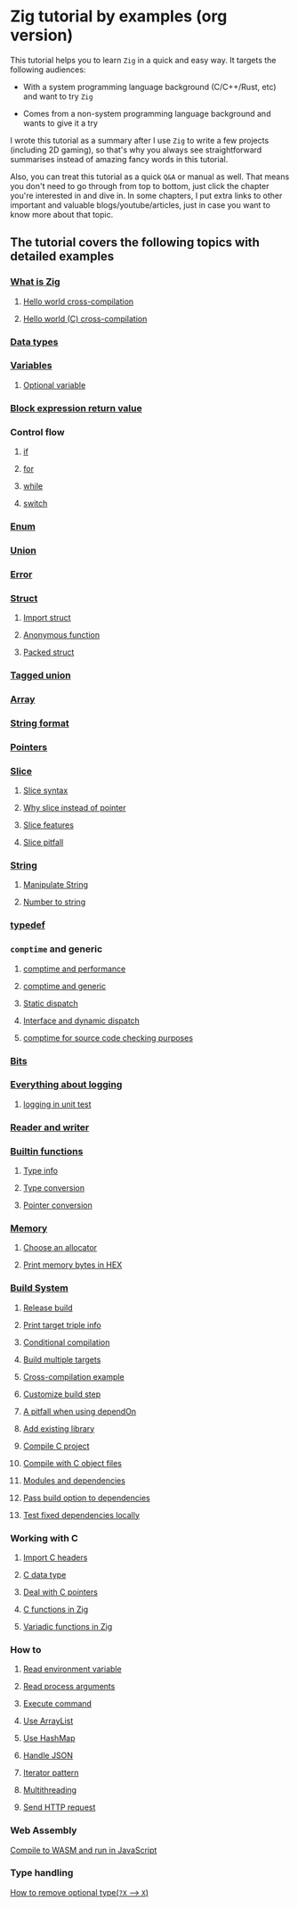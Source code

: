 * Zig tutorial by examples (org version)

This tutorial helps you to learn =Zig= in a quick and easy way. It targets the following audiences:

+ With a system programming language background (C/C++/Rust, etc) and want to try =Zig=

+ Comes from a non-system programming language background and wants to give it a try


I wrote this tutorial as a summary after I use =Zig= to write a few projects (including 2D gaming), so that's why you always see straightforward summarises instead of amazing fancy words in this tutorial. 

Also, you can treat this tutorial as a quick =Q&A= or manual as well. That means you don't need to go through from top to bottom, just click the chapter you're interested in and dive in. In some chapters, I put extra links to other important and valuable blogs/youtube/articles, just in case you want to know more about that topic.

** The tutorial covers the following topics with detailed examples

*** [[file:a-a-what-is-zig.org][What is Zig]]
**** [[file:a-b-helloworld.org][Hello world cross-compilation]]
**** [[file:a-c-helloworld-c.org][Hello world (C) cross-compilation]]
*** [[file:b-data-types.org][Data types]]
*** [[file:c-a-variables.org][Variables]]
**** [[file:c-b-optional_var.org][Optional variable]]
*** [[file:block-expression-return-value.org][Block expression return value]]
*** Control flow
**** [[file:d-a-if.org][if]]
**** [[file:d-b-for.org][for]]
**** [[file:d-c-while.org][while]]
**** [[file:d-d-switch.org][switch]]
*** [[file:e-enum.org][Enum]]
*** [[file:union.org][Union]]
*** [[file:f-error.org][Error]]
*** [[file:g-a-struct.org][Struct]]
**** [[file:g-b-import-struct.org][Import struct]]
**** [[file:g-c-anonymous-function.org][Anonymous function]]
**** [[file:g-d-packed-struct.org][Packed struct]]
*** [[file:h-tagged-union.org][Tagged union]]
*** [[file:i-array.org][Array]]
*** [[file:j-string-format.org][String format]]
*** [[file:k-pointer.org][Pointers]]
*** [[file:l-a-slice.org][Slice]]
**** [[file:l-b-slice-syntax.org][Slice syntax]]
**** [[file:l-c-why-slice-intead-of-pointer.org][Why slice instead of pointer]]
**** [[file:l-d-slice-features.org][Slice features]]
**** [[file:l-e-slice-pitfall.org][Slice pitfall]]
*** [[file:m-a-string.org][String]]
**** [[file:m-b-manipulate-string.org][Manipulate String]]
**** [[file:m-c-number-to-string.org][Number to string]]
*** [[file:n-typedef.org][typedef]]
*** =comptime= and generic
**** [[file:o-d-comptime-performance.org][comptime and performance]]
**** [[file:o-a-comptime.org][comptime and generic]]
**** [[file:o-b-static-dispatch.org][Static dispatch]]
**** [[file:o-c-interface.org][Interface and dynamic dispatch]]
**** [[file:o-e-comptime-for-source-code-checking-purpose.org][comptime for source code checking purposes]]
*** [[file:p-bits.org][Bits]]
*** [[file:q-a-everything-about-logging.org][Everything about logging]]
**** [[file:q-b-logging-in-unit-test.org][logging in unit test]]
*** [[file:r-reader-and-writer.org][Reader and writer]]
*** [[file:t-a-builtin-functions.org][Builtin functions]]
**** [[file:t-b-builtin-type-info.org][Type info]]
**** [[file:t-c-builtin-type-convesion.org][Type conversion]]
**** [[file:t-d-builtin-pointer-conversion.org][Pointer conversion]]
*** [[file:u-a-memory.org][Memory]]
**** [[file:u-b-choose-an-allocator.org][Choose an allocator]]
**** [[file:u-c-print-memory-in-hex.org][Print memory bytes in HEX]]
*** [[file:v-a-build-system.org][Build System]]
**** [[file:v-b-how-to-create-release-build.org][Release build]]
**** [[file:v-c-a-print-target-triple-info.org][Print target triple info]]
**** [[file:v-c-conditional-compilation.org][Conditional compilation]]
**** [[file:v-d-build-multiple-targets.org][Build multiple targets]]
**** [[file:cross-compilation-example.org][Cross-compilation example]]
**** [[file:v-e-custom-build-step.org][Customize build step]]
**** [[file:v-f-a-pitfall-when-using-dependon.org][A pitfall when using dependOn]]
**** [[file:v-g-how-to-add-exisiting-library.org][Add existing library]]
**** [[file:v-h-compile-c-project.org][Compile C project]]
**** [[file:v-h-compile-with-c-object-file.org][Compile with C object files]]
**** [[file:v-i-modules-and-dependencies.org][Modules and dependencies]]
**** [[file:v-j-pass-build-option-to-dependencies.org][Pass build option to dependencies]]
**** [[file:v-k-test-fixed-dependencies-locally.org][Test fixed dependencies locally]]
*** Working with C
**** [[file:w-a-import-c-headers.org][Import C headers]]
**** [[file:w-b-c-data-type.org][C data type]]
**** [[file:w-c-deal-with-c-pointer.org][Deal with C pointers]]
**** [[file:w-d-c-function-in-zig.org][C functions in Zig]]
**** [[file:w-e-variadic-functions-in-zig.org][Variadic functions in Zig]]
*** How to
**** [[file:x-a-how-to-read-env.org][Read environment variable]]
**** [[file:x-b-how-to-read-process-arguments.org][Read process arguments]]
**** [[file:x-c-how-to-execute-command.org][Execute command]]
**** [[file:x-d-how-to-use-arraylist.org][Use ArrayList]]
**** [[file:x-e-how-to-use-hashmap.org][Use HashMap]]
**** [[file:x-f-how-to-handle-json.org][Handle JSON]]
**** [[file:x-g-how-to-iterator-pattern.org][Iterator pattern]]
**** [[file:x-h-how-to-use-multithreading.org][Multithreading]]
**** [[file:x-i-how-to-send-http-request.org][Send HTTP request]]
*** Web Assembly
[[file:y-a-compile-to-wasm-and-run-in-js.org][Compile to WASM and run in JavaScript]]
*** Type handling
[[file:z-a-how-to-remove-optional-type.org][How to remove optional type(~?X~ --> ~X~)]]
